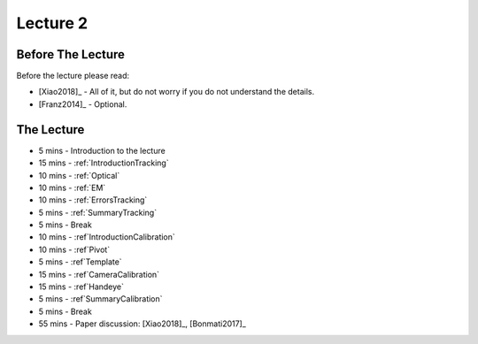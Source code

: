 .. _Lecture2:

Lecture 2
=========

Before The Lecture
------------------

Before the lecture please read:

* [Xiao2018]_ - All of it, but do not worry if you do not understand the details.
* [Franz2014]_ - Optional.

The Lecture
-----------

*  5 mins - Introduction to the lecture
* 15 mins - :ref:`IntroductionTracking`
* 10 mins - :ref:`Optical`
* 10 mins - :ref:`EM`
* 10 mins - :ref:`ErrorsTracking`
*  5 mins - :ref:`SummaryTracking`

*  5 mins - Break

* 10 mins - :ref`IntroductionCalibration`
* 10 mins - :ref`Pivot`
* 5  mins - :ref`Template`
* 15 mins - :ref`CameraCalibration`
* 15 mins - :ref`Handeye`
*  5 mins - :ref`SummaryCalibration`

*  5 mins - Break

* 55 mins - Paper discussion: [Xiao2018]_, [Bonmati2017]_




